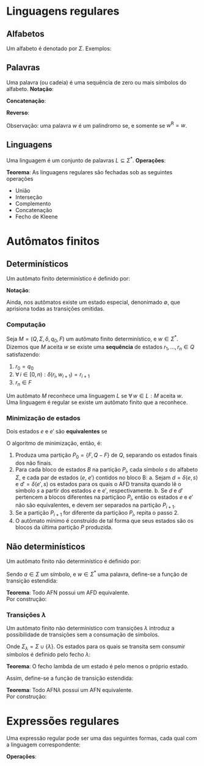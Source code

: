 # -*- after-save-hook: org-latex-export-to-pdf; -*-
#+latex_header: \usepackage[margin=2cm]{geometry}
#+latex_header: \usepackage{enumitem}
#+latex_header: \DeclareMathOperator{\sign}{sign}
#+latex_header: \setlength{\parindent}{0cm}

* Linguagens regulares
** Alfabetos
   Um alfabeto é denotado por $\Sigma$. Exemplos:
   #+begin_export latex
   \[
     \Sigma = \{\, 0, 1 \,\} \qquad
     \Sigma = \{\, \text{a}, \text{b}, \text{c}, \text{d}, \text{e} \,\} \qquad
     \Sigma = \{\, \triangle, \text{O}, \square, \text{X} \,\}
   \]
   #+end_export
** Palavras
   Uma palavra (ou cadeia) é uma sequência de zero ou mais símbolos do alfabeto.
   @@latex:\\[5pt]@@
   *Notação*:
   #+begin_export latex
   \begin{align*}
     & \lambda = \varnothing \\
     & 0^4 = 0000 \\
     & \Sigma^3 = \{ 000, 001, 010, 011, 100, 101, 110, 111 \} \\
     & \Sigma^* = \bigcup_{i \in \mathbb{N}} \Sigma^i \quad \text{conjunto de todas as possíveis palavras deste alfabeto.}
   \end{align*}
   #+end_export
   *Concatenação*:
   #+begin_export latex
   \begin{gather*}
     x = 00 \qquad y = 11 \\
     xy = 0011
   \end{gather*}
   #+end_export
   *Reverso*:
   #+begin_export latex
   \[
     (xy)^{\text{R}} = 1100
   \]
   #+end_export
   Observação: uma palavra $w$ é um palíndromo se, e somente se $w^{\text{R}} = w$.
** Linguagens
   Uma linguagem é um conjunto de palavras $L \subseteq \Sigma^*$. @@latex:\\[5pt]@@
   *Operações*:
   #+begin_export latex
   \[ L_1L_2 = \{\, xy \,\mid\, x \in L_1,\, y \in L_2 \,\} \\ \]
   \begin{align*}
     & L^0 = \{\, \lambda \,\} \\
     & L^1 = L \\
     & L^2 = LL \\
     & L^* = \bigcup_{i \in \mathbb{N}} L^i \quad \text{Fecho de Kleene} \\
     & L^+ = \bigcup_{i \in \mathbb{N}^*} L^i \\
     & \varnothing^* = \{\, \lambda \,\} \\
     & \varnothing^+ = \varnothing
   \end{align*}
   #+end_export
   *Teorema*: As linguagens regulares são fechadas sob as seguintes operações
   #+attr_latex: :options [itemsep=0pt]
   - União
   - Interseção
   - Complemento
   - Concatenação
   - Fecho de Kleene
* Autômatos finitos
** Determinísticos
   Um autômato finito determinístico é definido por:
   #+begin_export latex
   \begin{align*}
     & Q && \text{Um conjunto finito de estados.} \\
     & \Sigma && \text{Um alfabeto finito.} \\
     & \delta: Q \times \Sigma \to Q && \text{Uma função de transição.} \\
     & q_o \in Q && \text{Um estado inicial.} \\
     & F \subseteq Q && \text{Um conjunto de estados finais.}
   \end{align*}
   #+end_export
   *Notação*:
   #+begin_export latex
   \begin{align*}
     & L(M) = A \qquad \text{A linguagem reconhecida pelo autômato $M$.} \\[5pt]
     & L(M: F = \varnothing) = \varnothing \\[5pt]
     & \hat{\delta}: Q \times \Sigma^* \to Q \\
     & \hat{\delta}(e, w): \text{aplicação sucessiva de }\delta\text{ aos símbolos de }w.
   \end{align*}
   #+end_export
   Ainda, nos autômatos existe um estado especial, denonimado $\emptyset$, que aprisiona
   todas as transições omitidas.
*** Computação
    Seja $M = (Q,\, \Sigma,\, \delta,\, q_0,\, F)$ um autômato finito determinístico, e $w
    \in \Sigma^*$. \\
    Dizemos que $M$ aceita $w$ se existe uma *sequência* de estados
    $r_1, \,\hdots,\, r_n \in Q$ satisfazendo:
    1. $r_0 = q_0$
    2. $\forall\, i \in [0, n): \delta(r_i,\, w_{i + 1}) = r_{i + 1}$
    3. $r_n \in F$
    Um autômato $M$ reconhece uma linguagem $L$ se $\forall\, w \in L: M \text{ aceita } w$. \\
    Uma linguagem é regular se existe um autômato finito que a reconhece.
*** Minimização de estados
    Dois estados $e$ e $e'$ são *equivalentes* se
    #+begin_export latex
    \[
      \hat{\delta}(e, w) \in F \iff \hat{\delta}(e', w) \in F
    \]
    #+end_export
    O algoritmo de minimização, então, é:
    1. Produza uma partição $P_0 = \{F,\, Q - F\}$ de $Q$, separando os estados finais dos
       não finais.
    2. Para cada bloco de estados $B$ na partição $P_i$, cada símbolo $s$ do
       alfabeto $\Sigma$, e cada par de estados ($e$, $e'$) contidos no bloco B:
       a. Sejam $d = \delta(e, s)$ e $d' = \delta(e' , s)$ os estados para os quais o AFD
          transita quando lê o sı́mbolo $s$ a partir dos estados $e$ e $e'$, respectivamente.
       b. Se $d$ e $d'$ pertencem a blocos diferentes na partiçãoo $P_i$, então
          os estados $e$ e $e'$ não são equivalentes, e devem ser separados na partição
          $P_{i+1}$.
    3. Se a partição $P_{i+1}$ for diferente da partiçãoo $P_i$,
       repita o passo 2.
    4. O autômato mínimo é construído de tal forma que seus estados são os blocos da
       última partição $P$ produzida.
** Não determinísticos
   Um autômato finito não determinístico é definido por:
   #+begin_export latex
   \begin{align*}
     & Q && \text{Um conjunto finito de estados.} \\
     & \Sigma && \text{Um alfabeto finito.} \\
     & \delta: Q \times \Sigma \to \mathcal{P}(Q) && \text{Uma função de transição.} \\
     & I \subseteq Q && \text{Um conjunto de estados iniciais.} \\
     & F \subseteq Q && \text{Um conjunto de estados finais.}
   \end{align*}
   #+end_export
   Sendo $a \in \Sigma$ um símbolo, e $w \in \Sigma^*$ uma palavra, define-se a função de
   transição estendida:
   #+begin_export latex
   \begin{align*}
     & \hat{\delta}: Q \times \Sigma^* \to \mathcal{P}(Q) \\
     & \hat{\delta}(\emptyset,\, w) = \{\emptyset\} \\[5pt]
     & \hat{\delta}(X,\, \lambda) = X \\[5pt]
     & \hat{\delta}(X,\, aw) = \hat{\delta}\left(\,\bigcup_{l \in X} \delta(l,\, a),\, w \right)
   \end{align*}
   #+end_export
   *Teorema*: Todo AFN possui um AFD equivalente. \\
   Por construção:
   #+begin_export latex
   \begin{align*}
     & Q = \mathcal{P}(Q_{\text{afn}}) && \\
     & \Sigma = \Sigma_{\text{afn}} && \\
     & \delta(X, a) = \bigcup_{l \in X} \delta_{\text{afn}}(l,\, a) && \\
     & q_o = I_{\text{afn}} && \\
     & F = \left\{ X \subseteq Q_{\text{afn}} \,\mid\, X \cap F \neq \varnothing \right\}&&
   \end{align*}
   #+end_export
*** Transições $\lambda$
    Um autômato finito não determinístico com transições $\lambda$ introduz a
    possibilidade de transições sem a consumação de símbolos.
    #+begin_export latex
    \begin{align*}
      & Q = Q_{\text{afn}} && \\
      & \Sigma = \Sigma_{\text{afn}} && \\
      & \delta: Q \times \Sigma_{\lambda} \to \mathcal{P}(Q) && \\
      & I = I_{\text{afn}} && \\
      & F = F_{\text{afn}} &&
    \end{align*}
    #+end_export
    Onde $\Sigma_{\lambda} = \Sigma \cup \{\lambda\}$. @@latex:\\[10pt]@@
    Os estados para os quais se transita sem consumir símbolos é definido pelo fecho $\lambda$:
    #+begin_export latex
    \[
      \mathcal{F}_{\lambda}: \mathcal{P}(Q) \to \mathcal{P}(Q)
    \]
    #+end_export
    *Teorema*: O fecho lambda de um estado é pelo menos o próprio estado.
    #+begin_export latex
    \[
      \forall\, X \in Q: X \in \mathcal{F}_{\lambda}(\{X\})
    \]
    #+end_export
    Assim, define-se a função de transição estendida:
    #+begin_export latex
    \begin{align*}
      & \hat{\delta}: Q \times \Sigma_{\lambda}^* \to \mathcal{P}(Q) \\
      & \hat{\delta}(\varnothing, w) = \varnothing \\
      & \hat{\delta}(X, \lambda) = \mathcal{F}_{\lambda}(X) \\
      & \hat{\delta}(X, ay) = \hat{\delta} \left( \bigcup_{Y \in\, \mathcal{F}_{\lambda}(X)} \delta(Y, a),\enspace y \right)
    \end{align*}
    #+end_export
    *Teorema*: Todo AFN$\lambda$ possui um AFN equivalente. \\
    Por construção:
    #+begin_export latex
    \begin{align*}
      & Q = Q_{\text{afn}\lambda} && \\
      & \Sigma = \Sigma_{\text{afn}\lambda} && \\
      & \delta = \mathcal{F}_{\lambda} \circ \delta_{\text{afn}\lambda} && \\
      & I = \mathcal{F}_{\lambda}\left(I_{\text{afn}\lambda}\right) && \\
      & F = F_{\text{afn}\lambda} &&
    \end{align*}
    #+end_export
* Expressões regulares
  Uma expressão regular pode ser uma das seguintes formas, cada qual com a linguagem
  correspondente:
  #+begin_export latex
  \begin{align*}
    & \lambda & \{\lambda\} && \\
    & \varnothing & \varnothing && \\
    & a & \{a\} && \\
    & R_1 + R_2 & L(R_1) \cup L(R_2)  && \\
    & R_1 R_2 & L(R_1) \cdot L(R_2)  && \\
    & R^* & L(R)^* 
  \end{align*}
  #+end_export
  *Operações*:
  #+begin_export latex
  \begin{align*}
    & R^+ = RR^* && \\
    & R^0 = \lambda && \\
    & R^n = RR^{(n - 1)} &&
  \end{align*}
  #+end_export
